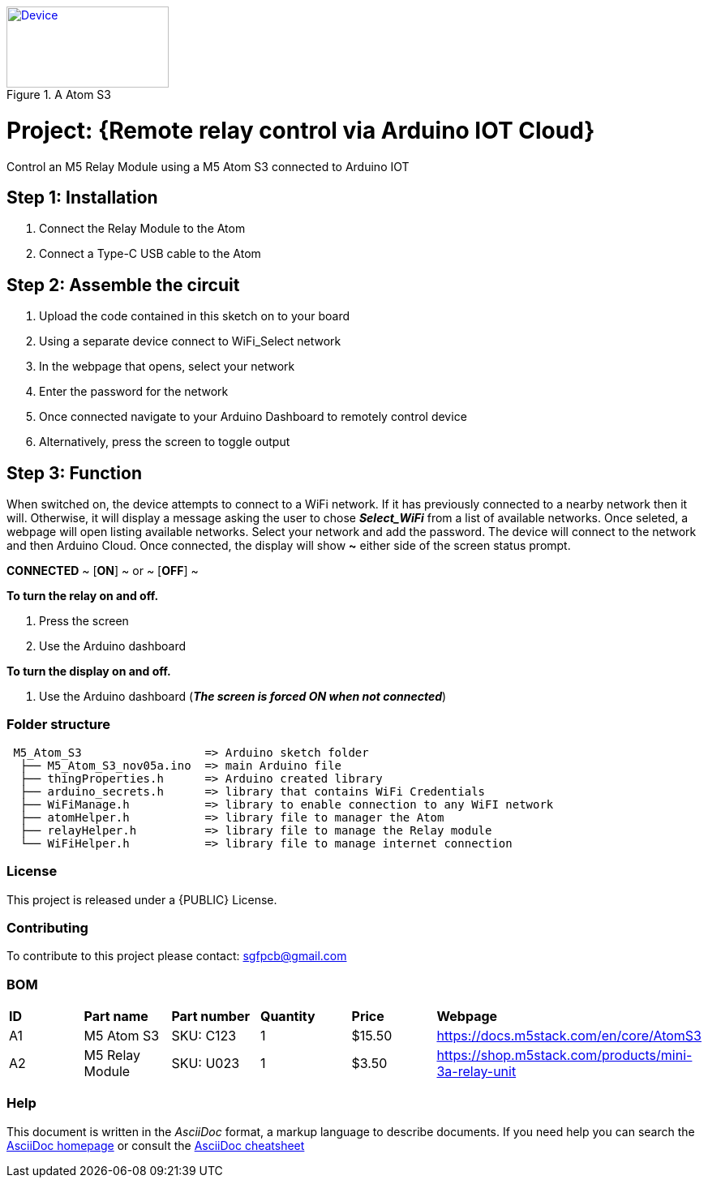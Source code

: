 :Author: ard12sgf1960
:Email: sgfpcb@gmail.com
:Date: 05/11/2023
:Revision: version#1.0
:License: Public Domain

.A Atom S3 
[#img-device,link=https://photos.app.goo.gl/6PfPD1iXKHCLphfn8] 
image::device.jpg[Device,200,100]

= Project: {Remote relay control via Arduino IOT Cloud}

Control an M5 Relay Module using a M5 Atom S3 connected to Arduino IOT

== Step 1: Installation

1. Connect the Relay Module to the Atom
2. Connect a Type-C USB cable to the Atom

== Step 2: Assemble the circuit

1. Upload the code contained in this sketch on to your board
2. Using a separate device connect to WiFi_Select network
3. In the webpage that opens, select your network
4. Enter the password for the network
5. Once connected navigate to your Arduino Dashboard to remotely control device
6. Alternatively, press the screen to toggle output

== Step 3: Function

When switched on, the device attempts to connect to a WiFi network.
If it has previously connected to a nearby network then it will.
Otherwise, it will display a message asking the user to chose **_Select_WiFi_**
from a list of available networks. Once seleted, a webpage will open listing
available networks. Select your network and add the password.
The device will connect to the network and then Arduino Cloud.
Once connected, the display will show **~** either side of the screen status prompt.

**CONNECTED**
~ [**ON**] ~ or ~ [**OFF**] ~

**To turn the relay on and off.**

1. Press the screen
2. Use the Arduino dashboard 

**To turn the display on and off.**

1. Use the Arduino dashboard (**_The screen is forced ON when not connected_**)


=== Folder structure

....
 M5_Atom_S3                  => Arduino sketch folder
  ├── M5_Atom_S3_nov05a.ino  => main Arduino file
  ├── thingProperties.h      => Arduino created library
  ├── arduino_secrets.h      => library that contains WiFi Credentials
  ├── WiFiManage.h           => library to enable connection to any WiFI network
  ├── atomHelper.h           => library file to manager the Atom
  ├── relayHelper.h          => library file to manage the Relay module
  └── WiFiHelper.h           => library file to manage internet connection  
....

=== License
This project is released under a {PUBLIC} License.

=== Contributing
To contribute to this project please contact: sgfpcb@gmail.com

=== BOM

|===
| **ID** | **Part name**       | **Part number** | **Quantity** | **Price** | **Webpage**                             
| A1     | M5 Atom S3          | SKU: C123       | 1            |   $15.50 | https://docs.m5stack.com/en/core/AtomS3 
| A2     | M5 Relay Module     | SKU: U023       | 1            |   $3.50   | https://shop.m5stack.com/products/mini-3a-relay-unit                                         
|===


=== Help
This document is written in the _AsciiDoc_ format, a markup language to describe documents. 
If you need help you can search the http://www.methods.co.nz/asciidoc[AsciiDoc homepage]
or consult the http://powerman.name/doc/asciidoc[AsciiDoc cheatsheet]
